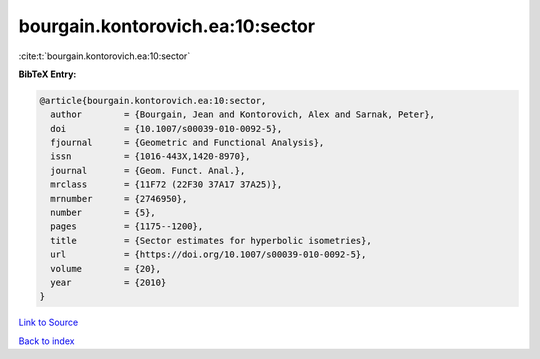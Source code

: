 bourgain.kontorovich.ea:10:sector
=================================

:cite:t:`bourgain.kontorovich.ea:10:sector`

**BibTeX Entry:**

.. code-block:: bibtex

   @article{bourgain.kontorovich.ea:10:sector,
     author        = {Bourgain, Jean and Kontorovich, Alex and Sarnak, Peter},
     doi           = {10.1007/s00039-010-0092-5},
     fjournal      = {Geometric and Functional Analysis},
     issn          = {1016-443X,1420-8970},
     journal       = {Geom. Funct. Anal.},
     mrclass       = {11F72 (22F30 37A17 37A25)},
     mrnumber      = {2746950},
     number        = {5},
     pages         = {1175--1200},
     title         = {Sector estimates for hyperbolic isometries},
     url           = {https://doi.org/10.1007/s00039-010-0092-5},
     volume        = {20},
     year          = {2010}
   }

`Link to Source <https://doi.org/10.1007/s00039-010-0092-5},>`_


`Back to index <../By-Cite-Keys.html>`_
